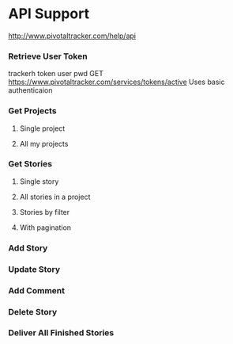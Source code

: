 * API Support
  http://www.pivotaltracker.com/help/api
*** Retrieve User Token
    trackerh token user pwd
    GET https://www.pivotaltracker.com/services/tokens/active
    Uses basic authenticaion
*** Get Projects
***** Single project
***** All my projects
*** Get Stories
***** Single story
***** All stories in a project
***** Stories by filter
***** With pagination
*** Add Story
*** Update Story
*** Add Comment
*** Delete Story
*** Deliver All Finished Stories
